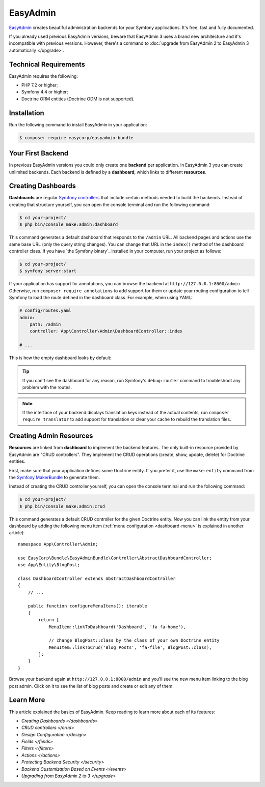 EasyAdmin
=========

.. raw:: html

    <div class="box box--small box--warning">
        <strong class="title">WARNING:</strong>

        You are browsing the documentation for <strong>EasyAdmin 3.x</strong>,
        which hasn't been released as a stable version yet. You are probably
        using EasyAdmin 2.x in your application, so you can switch to
        <a href="https://symfony.com/doc/2.x/bundles/EasyAdminBundle/index.html">EasyAdmin 2.x docs</a>.
    </div>

`EasyAdmin`_ creates beautiful administration backends for your Symfony
applications. It's free, fast and fully documented.

If you already used previous EasyAdmin versions, beware that EasyAdmin 3 uses a
brand new architecture and it's incompatible with previous versions. However,
there's a command to :doc:`upgrade from EasyAdmin 2 to EasyAdmin 3 automatically </upgrade>`.

Technical Requirements
----------------------

EasyAdmin requires the following:

* PHP 7.2 or higher;
* Symfony 4.4 or higher;
* Doctrine ORM entities (Doctrine ODM is not supported).

Installation
------------

Run the following command to install EasyAdmin in your application:

.. code-block:: terminal

    $ composer require easycorp/easyadmin-bundle

Your First Backend
------------------

In previous EasyAdmin versions you could only create one **backend** per
application. In EasyAdmin 3 you can create unlimited backends. Each backend is
defined by a **dashboard**, which links to different **resources**.


.. IMAGE explaining this



Creating Dashboards
-------------------

**Dashboards** are regular `Symfony controllers`_ that include certain methods
needed to build the backends. Instead of creating that structure yourself, you
can open the console terminal and run the following command:

.. code-block:: terminal

    $ cd your-project/
    $ php bin/console make:admin:dashboard

This command generates a default dashboard that responds to the ``/admin`` URL.
All backend pages and actions use the same base URL (only the query string
changes). You can change that URL in the ``index()`` method of the dashboard
controller class. If you have `the Symfony binary`_ installed in your computer,
run your project as follows:

.. code-block:: terminal

    $ cd your-project/
    $ symfony server:start

If your application has support for annotations, you can browse the backend at
``http://127.0.0.1:8000/admin`` Otherwise, run ``composer require annotations``
to add support for them or update your routing configuration to tell Symfony to
load the route defined in the dashboard class. For example, when using YAML:

.. code-block:: yaml

    # config/routes.yaml
    admin:
        path: /admin
        controller: App\Controller\Admin\DashboardController::index

    # ...

This is how the empty dashboard looks by default:


.. TODO: image of the first backend


.. tip::

    If you can't see the dashboard for any reason, run Symfony's
    ``debug:router`` command to troubleshoot any problem with the routes.

.. note::

    If the interface of your backend displays translation keys instead of the
    actual contents, run ``composer require translator`` to add support for
    translation or clear your cache to rebuild the translation files.

Creating Admin Resources
------------------------

**Resources** are linked from **dashboard** to implement the backend features.
The only built-in resource provided by EasyAdmin are "CRUD controllers". They
implement the CRUD operations (create, show, update, delete) for Doctrine entities.

First, make sure that your application defines some Doctrine entity. If you
prefer it, use the ``make:entity`` command from the `Symfony MakerBundle`_ to
generate them.

Instead of creating the CRUD controller yourself, you can open the console
terminal and run the following command:

.. code-block:: terminal

    $ cd your-project/
    $ php bin/console make:admin:crud

This command generates a default CRUD controller for the given Doctrine entity.
Now you can link the entity from your dashboard by adding the following menu item
(:ref:`menu configuration <dashboard-menu>` is explained in another article)::

    namespace App\Controller\Admin;

    use EasyCorp\Bundle\EasyAdminBundle\Controller\AbstractDashboardController;
    use App\Entity\BlogPost;

    class DashboardController extends AbstractDashboardController
    {
        // ...

        public function configureMenuItems(): iterable
        {
            return [
                MenuItem::linkToDashboard('Dashboard', 'fa fa-home'),

                // change BlogPost::class by the class of your own Doctrine entity
                MenuItem::linkToCrud('Blog Posts', 'fa-file', BlogPost::class),
            ];
        }
    }

Browse your backend again at ``http://127.0.0.1:8000/admin`` and you'll see the
new menu item linking to the blog post admin. Click on it to see the list of
blog posts and create or edit any of them.

Learn More
----------

This article explained the basics of EasyAdmin. Keep reading to learn more about
each of its features:

* `Creating Dashboards </dashboards>`
* `CRUD controllers </crud>`
* `Design Configuration </design>`
* `Fields </fields>`
* `Filters </filters>`
* `Actions </actions>`
* `Protecting Backend Security </security>`
* `Backend Customization Based on Events </events>`
* `Upgrading from EasyAdmin 2 to 3 </upgrade>`

.. _`EasyAdmin`: https://github.com/EasyCorp/EasyAdminBundle
.. _`Symfony controllers`: https://symfony.com/doc/current/controller.html
.. _`Symfony MakerBundle`: https://symfony.com/doc/current/bundles/SymfonyMakerBundle/index.html
